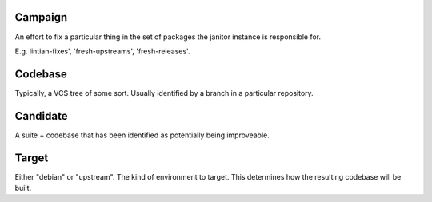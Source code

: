 Campaign
########

An effort to fix a particular thing in the set of packages the janitor instance
is responsible for.

E.g. lintian-fixes', 'fresh-upstreams', 'fresh-releases'.

Codebase
########

Typically, a VCS tree of some sort. Usually identified by a branch in a
particular repository.

Candidate
#########

A suite + codebase that has been identified as potentially being improveable.

Target
######

Either "debian" or "upstream". The kind of environment to target.
This determines how the resulting codebase will be built.
